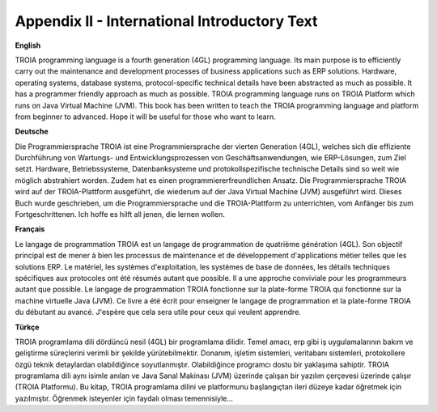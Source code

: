 

=============================================
Appendix II - International Introductory Text
=============================================

**English**

TROIA programming language is a fourth generation (4GL) programming language. Its main purpose is to efficiently carry out the maintenance and development processes of business applications such as ERP solutions. Hardware, operating systems, database systems, protocol-specific technical details have been abstracted as much as possible. It has a programmer friendly approach as much as possible. TROIA programming language runs on TROIA Platform which runs on  Java Virtual Machine (JVM). This book has been written to teach the TROIA programming language and platform from beginner to advanced. Hope it will be useful for those who want to learn.



**Deutsche**

Die Programmiersprache TROIA ist eine Programmiersprache der vierten Generation (4GL), welches sich die effiziente Durchführung von Wartungs- und Entwicklungsprozessen von Geschäftsanwendungen, wie ERP-Lösungen, zum Ziel setzt. Hardware, Betriebssysteme, Datenbanksysteme und protokollspezifische technische Details sind so weit wie möglich abstrahiert worden. Zudem hat es einen programmiererfreundlichen Ansatz. Die Programmiersprache TROIA wird auf der TROIA-Plattform ausgeführt, die wiederum auf der Java Virtual Machine (JVM) ausgeführt wird. Dieses Buch wurde geschrieben, um die Programmiersprache und die TROIA-Plattform zu unterrichten, vom Anfänger bis zum Fortgeschrittenen. Ich hoffe es hilft all jenen, die lernen wollen.



**Français**

Le langage de programmation TROIA est un langage de programmation de quatrième génération (4GL). Son objectif principal est de mener à bien les processus de maintenance et de développement d'applications métier telles que les solutions ERP. Le matériel, les systèmes d'exploitation, les systèmes de base de données, les détails techniques spécifiques aux protocoles ont été résumés autant que possible. Il a une approche conviviale pour les programmeurs autant que possible. Le langage de programmation TROIA fonctionne sur la plate-forme TROIA qui fonctionne sur la machine virtuelle Java (JVM). Ce livre a été écrit pour enseigner le langage de programmation et la plate-forme TROIA du débutant au avancé. J'espère que cela sera utile pour ceux qui veulent apprendre.



**Türkçe**

TROIA programlama dili dördüncü nesil (4GL) bir programlama dilidir. Temel amacı, erp gibi iş uygulamalarının bakım ve geliştirme süreçlerini verimli bir şekilde yürütebilmektir. Donanım, işletim sistemleri, veritabanı sistemleri, protokollere özgü teknik detaylardan olabildiğince soyutlanmıştır. Olabildiğince programcı dostu bir yaklaşıma sahiptir. TROIA programlama dili aynı isimle anılan ve Java Sanal Makinası (JVM) üzerinde çalışan bir yazılım çerçevesi üzerinde çalışır (TROIA Platformu). Bu kitap, TROIA programlama dilini ve platformunu başlangıçtan ileri düzeye kadar öğretmek için yazılmıştır. Öğrenmek isteyenler için faydalı olması temennisiyle...


